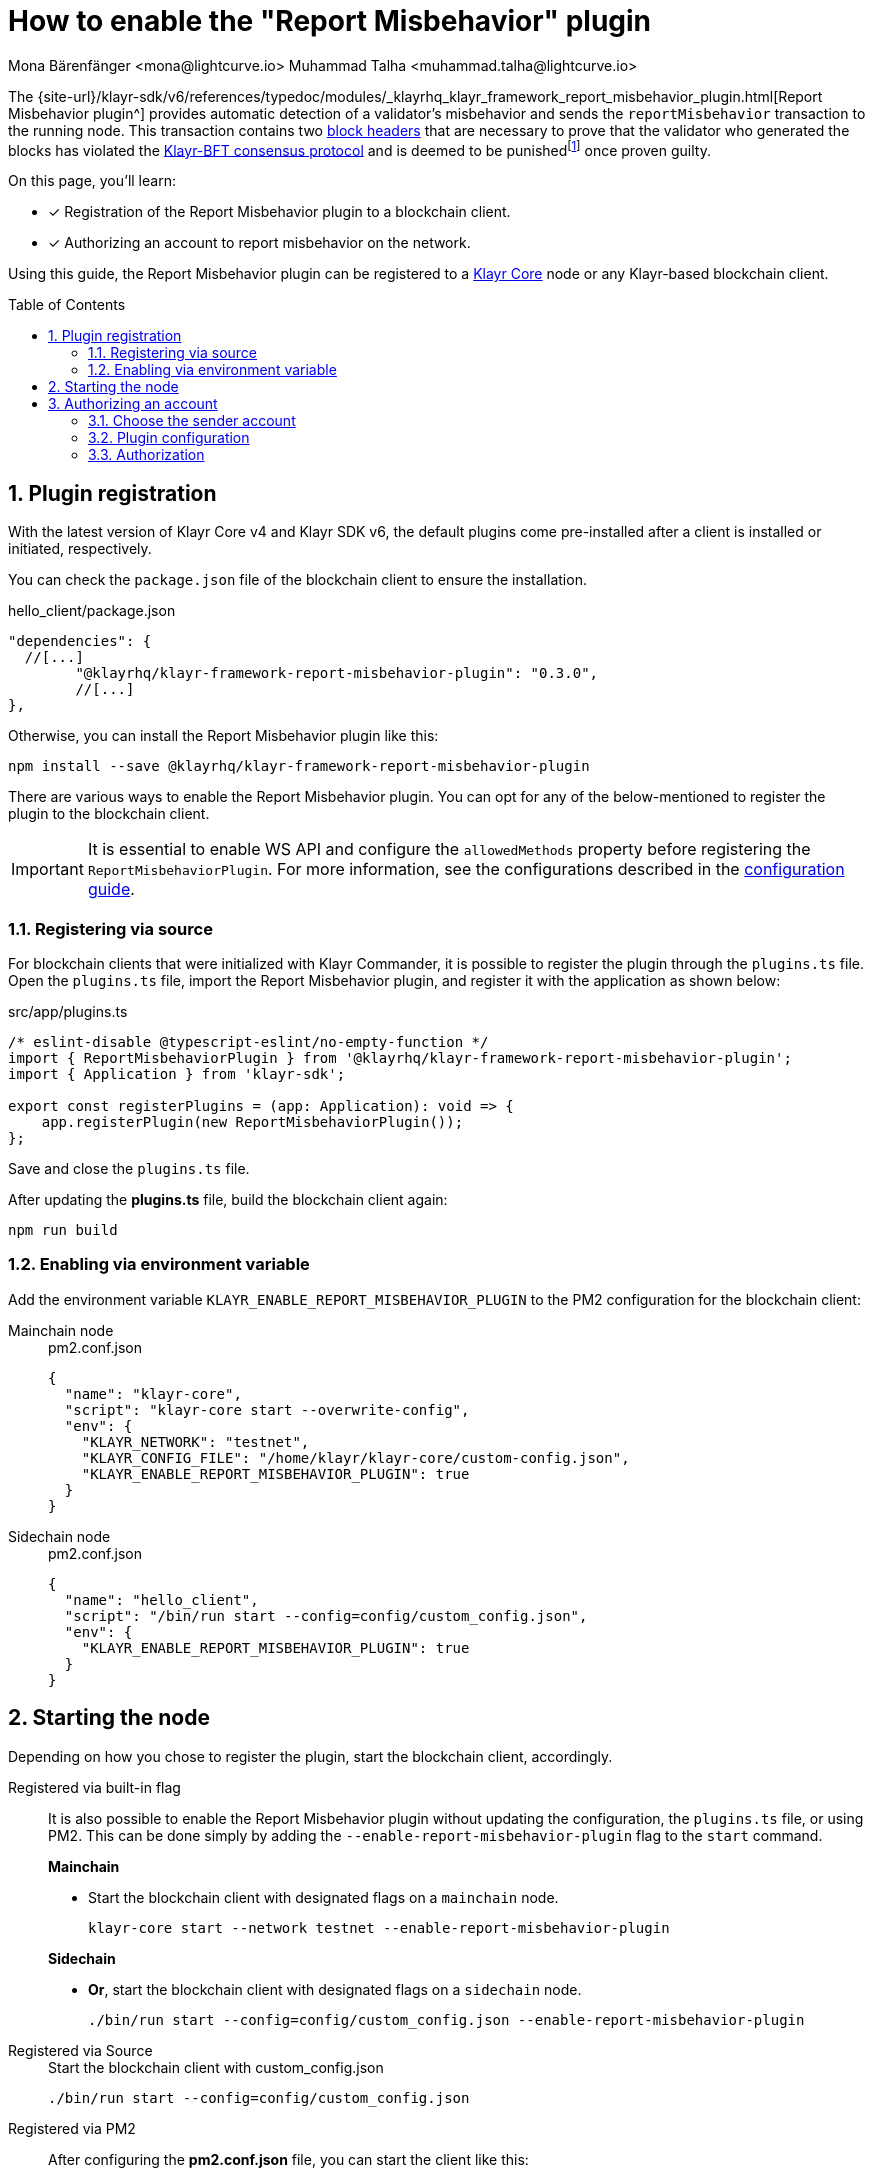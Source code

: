 = How to enable the "Report Misbehavior" plugin
Mona Bärenfänger <mona@lightcurve.io> Muhammad Talha <muhammad.talha@lightcurve.io>
// Settings
:toc: preamble
:toclevels: 5
:page-toclevels: 3
:idprefix:
:idseparator: -
:sectnums:
:experimental:

// External URLs
:url_plugin_report_misbehavior: {site-url}/klayr-sdk/v6/references/typedoc/modules/_klayrhq_klayr_framework_report_misbehavior_plugin.html
:url_plugin_report_misbehavior_config: {site-url}/klayr-sdk/v6/references/typedoc/modules/_klayrhq_klayr_framework_report_misbehavior_plugin.html#$config-options
:url_consensus_bft: https://github.com/KlayrHQ/lips/blob/main/proposals/lip-0014.md
:url_consensus_bft_punishment: https://github.com/KlayrHQ/lips/blob/main/proposals/lip-0024.md
:url_rep_mis_transaction: https://github.com/KlayrHQ/lips/blob/main/proposals/lip-0057.md#report-misbehavior

// Project URLs
:url_guides_setup: build-blockchain/create-blockchain-client.adoc
:url_guides_config: build-blockchain/configuration.adoc
:url_guides_config_hello: {url_guides_config}#example-configuration-for-the-hello-world-client
:url_cli_globally: build-blockchain/create-blockchain-client.adoc#using-the-client-cli-globally
:url_pm2_conf: run-blockchain/process-management.adoc#using-a-json-config-file
:url_core_index: klayr-core::index.adoc
:url_blocks_header: understand-blockchain/blocks-txs.adoc#block-header

:fn_lip24: footnote:witness[The LIP: {url_consensus_bft_punishment}[Punish BFT violations^] provides the details regarding the implications of {url_rep_mis_transaction}[Report Misbehavior^] transaction.]

The {url_plugin_report_misbehavior}[Report Misbehavior plugin^] provides automatic detection of a validator's misbehavior and sends the `reportMisbehavior` transaction to the running node.
This transaction contains two xref:{url_blocks_header}[block headers] that are necessary to prove that the validator who generated the blocks has violated the {url_consensus_bft}[Klayr-BFT consensus protocol^] and is deemed to be punished{fn_lip24} once proven guilty.
//TODO: Replace the BFT LIP reference with Docs BFT consensus page, when ready.

====
On this page, you'll learn:

* [x] Registration of the Report Misbehavior plugin to a blockchain client.
* [x] Authorizing an account to report misbehavior on the network.
====

Using this guide, the Report Misbehavior plugin can be registered to a xref:{url_core_index}[Klayr Core] node or any Klayr-based blockchain client.

== Plugin registration
With the latest version of Klayr Core v4 and Klayr SDK v6, the default plugins come pre-installed after a client is installed or initiated, respectively.

You can check the `package.json` file of the blockchain client to ensure the installation.

.hello_client/package.json
[source,json]
----
"dependencies": {
  //[...]
	"@klayrhq/klayr-framework-report-misbehavior-plugin": "0.3.0",
	//[...]
},
----

Otherwise, you can install the Report Misbehavior plugin like this:
 
[source,bash]
----
npm install --save @klayrhq/klayr-framework-report-misbehavior-plugin
----

There are various ways to enable the Report Misbehavior plugin.
You can opt for any of the below-mentioned to register the plugin to the blockchain client.

[IMPORTANT]
====
It is essential to enable WS API and configure the `allowedMethods` property before registering the `ReportMisbehaviorPlugin`.
For more information, see the configurations described in the xref:{url_guides_config_hello}[configuration guide].
====

=== Registering via source
For blockchain clients that were initialized with Klayr Commander, it is possible to register the plugin through the `plugins.ts` file.
Open the `plugins.ts` file, import the Report Misbehavior plugin, and register it with the application as shown below:

.src/app/plugins.ts
[source,typescript]
----
/* eslint-disable @typescript-eslint/no-empty-function */
import { ReportMisbehaviorPlugin } from '@klayrhq/klayr-framework-report-misbehavior-plugin';
import { Application } from 'klayr-sdk';

export const registerPlugins = (app: Application): void => {
    app.registerPlugin(new ReportMisbehaviorPlugin());
};

----

Save and close the `plugins.ts` file.

After updating the *plugins.ts* file, build the blockchain client again:

[source,bash]
----
npm run build
----

=== Enabling via environment variable
Add the environment variable `KLAYR_ENABLE_REPORT_MISBEHAVIOR_PLUGIN` to the PM2 configuration for the blockchain client:

[tabs]
=====
Mainchain node::
+
--
.pm2.conf.json
[source,json]
----
{
  "name": "klayr-core",
  "script": "klayr-core start --overwrite-config",
  "env": {
    "KLAYR_NETWORK": "testnet",
    "KLAYR_CONFIG_FILE": "/home/klayr/klayr-core/custom-config.json",
    "KLAYR_ENABLE_REPORT_MISBEHAVIOR_PLUGIN": true
  }
}
----
--
Sidechain node::
+
--
.pm2.conf.json
[source,json]
----
{
  "name": "hello_client",
  "script": "/bin/run start --config=config/custom_config.json",
  "env": {
    "KLAYR_ENABLE_REPORT_MISBEHAVIOR_PLUGIN": true
  }
}
----
--
=====


== Starting the node
Depending on how you chose to register the plugin, start the blockchain client, accordingly.

[tabs]
=====
Registered via built-in flag::
+
--
It is also possible to enable the Report Misbehavior plugin without updating the configuration, the `plugins.ts` file, or using PM2.
This can be done simply by adding the `--enable-report-misbehavior-plugin` flag to the `start` command.

.*Mainchain*
* Start the blockchain client with designated flags on a `mainchain` node.
+
[source,bash]
----
klayr-core start --network testnet --enable-report-misbehavior-plugin
----

.*Sidechain*
* *Or*, start the blockchain client with designated flags on a `sidechain` node.
+
[source,bash]
----
./bin/run start --config=config/custom_config.json --enable-report-misbehavior-plugin
----
--
Registered via Source::
+
--

.Start the blockchain client with custom_config.json
[source,bash]
----
./bin/run start --config=config/custom_config.json 
----
--
Registered via PM2::
+
--
After configuring the *pm2.conf.json* file, you can start the client like this:

.Start blockchain client using the process manager PM2
[source,bash]
----
pm2 start pm2.conf.json
----
--
=====


== Authorizing an account

=== Choose the sender account

The plugin uses a specified sender account to sign the `reportMisbehavior` transactions.
To automatically sign the transaction, the *encrypted private key* of the account must be added to the plugin configuration.

NOTE: Please note that the respective account should have a high enough account balance to be able to send a misbehavior report transaction.

*Encrypt* the private key of the sender account before adding it to the configuration:

. Pass an account's `privateKey` to the `message:encrypt` command:
+
[tabs]
=====
Mainchain node::
+
--
[source,bash]
----
klayr-core message:encrypt "d0b159fe5a7cc3d5f4b39a97621b514bc55b0a0f1aca8adeed2dd1899d93f103a3f96c50d0446220ef2f98240898515cbba8155730679ca35326d98dcfb680f0" -stringify
----
--
Sidechain Node::
+
--
[source,bash]
----
./bin/run message:encrypt "d0b159fe5a7cc3d5f4b39a97621b514bc55b0a0f1aca8adeed2dd1899d93f103a3f96c50d0446220ef2f98240898515cbba8155730679ca35326d98dcfb680f0" -stringify
----
--
=====

. Enter a `password` that will be used later for authorization.
+
----
? Please enter password:  [hidden]
? Please re-enter password:  [hidden]
----

. The node will output the corresponding `encryptedPrivateKey`.
+
[source,bash]
----
kdf=argon2id&cipher=aes-128-gcm&version=1&ciphertext=635c7a18537a0234469f4a256b5766a28a8717450912c176ec0130ce747a4fd94d9c5c0a4bbf42c96c28fad951dae1fc319a5752112f3deecceac7c5a1fcf51be5de6be279836cc55868c9947f36e708024f5f15f6272a595aaee75600c6004f1ba5e5d14868efcb32dd14a868224268a25da6bcf1c8f21b35177279295d67b3&mac=7c5a99f7ef438c534738a9a1b214cb009441b560eaf207cd3c8ca2e30f03e438&salt=1047c5944ada6fec&iv=1c0c1a463a1b027853028ccc0c344dee&tag=0acc6a9a2b61526ba4375e4905913ca6&iterations=1&parallelism=4&memorySize=2097023
----


=== Plugin configuration

Add the encrypted private key retrieved above under `plugins.reportMisbehavior.encryptedPrivateKey` to the node configuration:

[tabs]
=====
Mainchain node::
+
--
.klayr-core/config/testnet/config.json
[source,json]
----
"plugins": {
    "reportMisbehavior": {
        "encryptedPrivateKey": "kdf=argon2id&cipher=aes-128-gcm&version=1&ciphertext=635c7a18537a0234469f4a256b5766a28a8717450912c176ec0130ce747a4fd94d9c5c0a4bbf42c96c28fad951dae1fc319a5752112f3deecceac7c5a1fcf51be5de6be279836cc55868c9947f36e708024f5f15f6272a595aaee75600c6004f1ba5e5d14868efcb32dd14a868224268a25da6bcf1c8f21b35177279295d67b3&mac=7c5a99f7ef438c534738a9a1b214cb009441b560eaf207cd3c8ca2e30f03e438&salt=1047c5944ada6fec&iv=1c0c1a463a1b027853028ccc0c344dee&tag=0acc6a9a2b61526ba4375e4905913ca6&iterations=1&parallelism=4&memorySize=2097023"
    },
}
----
--
Sidechain Node::
+
--
.hello_client/config/custom-config.json
[source,json]
----
"plugins": {
    "reportMisbehavior": {
        "encryptedPrivateKey": "kdf=argon2id&cipher=aes-128-gcm&version=1&ciphertext=635c7a18537a0234469f4a256b5766a28a8717450912c176ec0130ce747a4fd94d9c5c0a4bbf42c96c28fad951dae1fc319a5752112f3deecceac7c5a1fcf51be5de6be279836cc55868c9947f36e708024f5f15f6272a595aaee75600c6004f1ba5e5d14868efcb32dd14a868224268a25da6bcf1c8f21b35177279295d67b3&mac=7c5a99f7ef438c534738a9a1b214cb009441b560eaf207cd3c8ca2e30f03e438&salt=1047c5944ada6fec&iv=1c0c1a463a1b027853028ccc0c344dee&tag=0acc6a9a2b61526ba4375e4905913ca6&iterations=1&parallelism=4&memorySize=2097023"
    },
}
----
--
=====

TIP: See more available configurations in the {url_plugin_report_misbehavior_config}[Config options^] of the plugin reference.

=== Authorization

The Report Misbehavior plugin provides a dedicated endpoint to authorize an account to act as a reporter of misbehavior on the network.

To authorize an account, you can invoke the `reportMisbehavior_authorize` endpoint. Make sure to use the password created at <<choose-the-sender-account, choosing sender account>> stage.

[tabs]
=====
Mainchain node::
+
--
[source,bash]
----
klayr-core endpoint:invoke reportMisbehavior_authorize '{"password": "CorrectPassword", "enable":true}' --pretty
----

--
Sidechain Node::
+
--
[source,bash]
----
./bin/run endpoint:invoke reportMisbehavior_authorize '{"password": "CorrectPassword", "enable":true}' --pretty
----
--
=====

.Response
[source,bash]
----
{
  "result": "Successfully enabled the reporting of misbehavior."
}
----

That's it! The Report Misbehavior plugin is now successfully enabled on the node and an account has been authorized to report misbehavior on the network.
